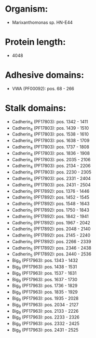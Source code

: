 * Organism:
- Marixanthomonas sp. HN-E44
* Protein length:
- 4048
* Adhesive domains:
- VWA (PF00092): pos. 68 - 266
* Stalk domains:
- Cadherin_4 (PF17803): pos. 1342 - 1411
- Cadherin_4 (PF17803): pos. 1439 - 1510
- Cadherin_4 (PF17803): pos. 1538 - 1610
- Cadherin_4 (PF17803): pos. 1638 - 1709
- Cadherin_4 (PF17803): pos. 1737 - 1808
- Cadherin_4 (PF17803): pos. 1836 - 1908
- Cadherin_4 (PF17803): pos. 2035 - 2106
- Cadherin_4 (PF17803): pos. 2134 - 2206
- Cadherin_4 (PF17803): pos. 2230 - 2305
- Cadherin_4 (PF17803): pos. 2331 - 2404
- Cadherin_4 (PF17803): pos. 2431 - 2504
- Cadherin_5 (PF17892): pos. 1376 - 1446
- Cadherin_5 (PF17892): pos. 1452 - 1545
- Cadherin_5 (PF17892): pos. 1548 - 1643
- Cadherin_5 (PF17892): pos. 1750 - 1843
- Cadherin_5 (PF17892): pos. 1842 - 1941
- Cadherin_5 (PF17892): pos. 1967 - 2042
- Cadherin_5 (PF17892): pos. 2048 - 2140
- Cadherin_5 (PF17892): pos. 2145 - 2240
- Cadherin_5 (PF17892): pos. 2266 - 2339
- Cadherin_5 (PF17892): pos. 2346 - 2438
- Cadherin_5 (PF17892): pos. 2440 - 2536
- Big_9 (PF17963): pos. 1343 - 1432
- Big_9 (PF17963): pos. 1438 - 1531
- Big_9 (PF17963): pos. 1537 - 1631
- Big_9 (PF17963): pos. 1637 - 1730
- Big_9 (PF17963): pos. 1736 - 1829
- Big_9 (PF17963): pos. 1835 - 1929
- Big_9 (PF17963): pos. 1935 - 2028
- Big_9 (PF17963): pos. 2034 - 2127
- Big_9 (PF17963): pos. 2133 - 2226
- Big_9 (PF17963): pos. 2233 - 2326
- Big_9 (PF17963): pos. 2332 - 2425
- Big_9 (PF17963): pos. 2431 - 2525

